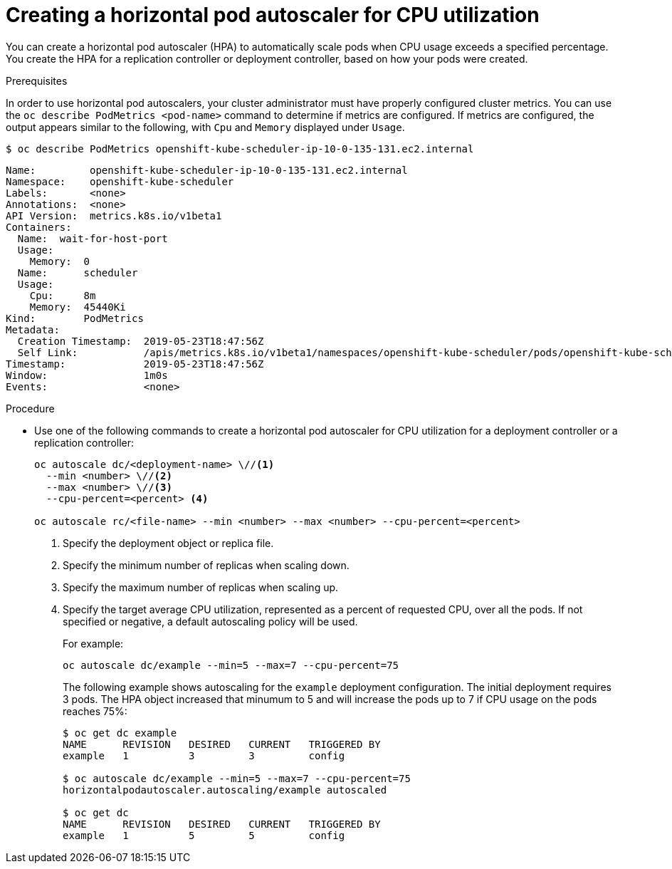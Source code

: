 // Module included in the following assemblies:
//
// * nodes/nodes-pods-autoscaling-about.adoc

[id="nodes-pods-autoscaling-creating-cpu_{context}"]

= Creating a horizontal pod autoscaler for CPU utilization

You can create a horizontal pod autoscaler (HPA) to automatically scale pods when CPU usage exceeds a specified percentage.
You create the HPA for a replication controller or deployment controller, based on how your pods were created.

.Prerequisites

In order to use horizontal pod autoscalers, your cluster administrator must have properly configured cluster metrics.
You can use the `oc describe PodMetrics <pod-name>` command to determine if metrics are configured. If metrics are
configured, the output appears similar to the following, with `Cpu` and `Memory` displayed under `Usage`.

----
$ oc describe PodMetrics openshift-kube-scheduler-ip-10-0-135-131.ec2.internal
----

[source,yaml,options="nowrap"]
----
Name:         openshift-kube-scheduler-ip-10-0-135-131.ec2.internal
Namespace:    openshift-kube-scheduler
Labels:       <none>
Annotations:  <none>
API Version:  metrics.k8s.io/v1beta1
Containers:
  Name:  wait-for-host-port
  Usage:
    Memory:  0
  Name:      scheduler
  Usage:
    Cpu:     8m
    Memory:  45440Ki
Kind:        PodMetrics
Metadata:
  Creation Timestamp:  2019-05-23T18:47:56Z
  Self Link:           /apis/metrics.k8s.io/v1beta1/namespaces/openshift-kube-scheduler/pods/openshift-kube-scheduler-ip-10-0-135-131.ec2.internal
Timestamp:             2019-05-23T18:47:56Z
Window:                1m0s
Events:                <none>
----

.Procedure

* Use one of the following commands to create a horizontal pod autoscaler for CPU utilization
for a deployment controller or a replication controller:
+
----
oc autoscale dc/<deployment-name> \//<1>
  --min <number> \//<2>
  --max <number> \//<3>
  --cpu-percent=<percent> <4>

oc autoscale rc/<file-name> --min <number> --max <number> --cpu-percent=<percent>
----
+
<1> Specify the deployment object or replica file.
<2> Specify the minimum number of replicas when scaling down.
<3> Specify the maximum number of replicas when scaling up.
<4> Specify the target average CPU utilization, represented as a percent of requested CPU, over all the pods. If not specified or negative, a default autoscaling policy will be used.
+
For example:
+
----
oc autoscale dc/example --min=5 --max=7 --cpu-percent=75
----
+
The following example shows autoscaling for the `example` deployment configuration. The initial deployment requires 3 pods. The HPA object increased that minumum to 5 and will increase the pods up to 7 if CPU usage on the pods reaches 75%:
+
----
$ oc get dc example
NAME      REVISION   DESIRED   CURRENT   TRIGGERED BY
example   1          3         3         config

$ oc autoscale dc/example --min=5 --max=7 --cpu-percent=75
horizontalpodautoscaler.autoscaling/example autoscaled

$ oc get dc
NAME      REVISION   DESIRED   CURRENT   TRIGGERED BY
example   1          5         5         config
----
